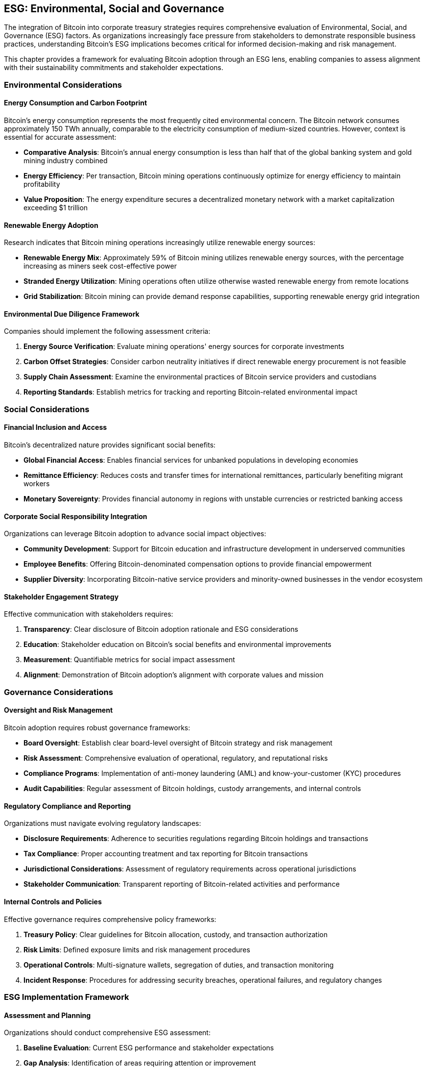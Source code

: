 == ESG: Environmental, Social and Governance

The integration of Bitcoin into corporate treasury strategies requires comprehensive evaluation of Environmental, Social, and Governance (ESG) factors. As organizations increasingly face pressure from stakeholders to demonstrate responsible business practices, understanding Bitcoin's ESG implications becomes critical for informed decision-making and risk management.

This chapter provides a framework for evaluating Bitcoin adoption through an ESG lens, enabling companies to assess alignment with their sustainability commitments and stakeholder expectations.

=== Environmental Considerations

==== Energy Consumption and Carbon Footprint

Bitcoin's energy consumption represents the most frequently cited environmental concern. The Bitcoin network consumes approximately 150 TWh annually, comparable to the electricity consumption of medium-sized countries. However, context is essential for accurate assessment:

* **Comparative Analysis**: Bitcoin's annual energy consumption is less than half that of the global banking system and gold mining industry combined
* **Energy Efficiency**: Per transaction, Bitcoin mining operations continuously optimize for energy efficiency to maintain profitability
* **Value Proposition**: The energy expenditure secures a decentralized monetary network with a market capitalization exceeding $1 trillion

==== Renewable Energy Adoption

Research indicates that Bitcoin mining operations increasingly utilize renewable energy sources:

* **Renewable Energy Mix**: Approximately 59% of Bitcoin mining utilizes renewable energy sources, with the percentage increasing as miners seek cost-effective power
* **Stranded Energy Utilization**: Mining operations often utilize otherwise wasted renewable energy from remote locations
* **Grid Stabilization**: Bitcoin mining can provide demand response capabilities, supporting renewable energy grid integration

==== Environmental Due Diligence Framework

Companies should implement the following assessment criteria:

1. **Energy Source Verification**: Evaluate mining operations' energy sources for corporate investments
2. **Carbon Offset Strategies**: Consider carbon neutrality initiatives if direct renewable energy procurement is not feasible
3. **Supply Chain Assessment**: Examine the environmental practices of Bitcoin service providers and custodians
4. **Reporting Standards**: Establish metrics for tracking and reporting Bitcoin-related environmental impact

=== Social Considerations

==== Financial Inclusion and Access

Bitcoin's decentralized nature provides significant social benefits:

* **Global Financial Access**: Enables financial services for unbanked populations in developing economies
* **Remittance Efficiency**: Reduces costs and transfer times for international remittances, particularly benefiting migrant workers
* **Monetary Sovereignty**: Provides financial autonomy in regions with unstable currencies or restricted banking access

==== Corporate Social Responsibility Integration

Organizations can leverage Bitcoin adoption to advance social impact objectives:

* **Community Development**: Support for Bitcoin education and infrastructure development in underserved communities
* **Employee Benefits**: Offering Bitcoin-denominated compensation options to provide financial empowerment
* **Supplier Diversity**: Incorporating Bitcoin-native service providers and minority-owned businesses in the vendor ecosystem

==== Stakeholder Engagement Strategy

Effective communication with stakeholders requires:

1. **Transparency**: Clear disclosure of Bitcoin adoption rationale and ESG considerations
2. **Education**: Stakeholder education on Bitcoin's social benefits and environmental improvements
3. **Measurement**: Quantifiable metrics for social impact assessment
4. **Alignment**: Demonstration of Bitcoin adoption's alignment with corporate values and mission

=== Governance Considerations

==== Oversight and Risk Management

Bitcoin adoption requires robust governance frameworks:

* **Board Oversight**: Establish clear board-level oversight of Bitcoin strategy and risk management
* **Risk Assessment**: Comprehensive evaluation of operational, regulatory, and reputational risks
* **Compliance Programs**: Implementation of anti-money laundering (AML) and know-your-customer (KYC) procedures
* **Audit Capabilities**: Regular assessment of Bitcoin holdings, custody arrangements, and internal controls

==== Regulatory Compliance and Reporting

Organizations must navigate evolving regulatory landscapes:

* **Disclosure Requirements**: Adherence to securities regulations regarding Bitcoin holdings and transactions
* **Tax Compliance**: Proper accounting treatment and tax reporting for Bitcoin transactions
* **Jurisdictional Considerations**: Assessment of regulatory requirements across operational jurisdictions
* **Stakeholder Communication**: Transparent reporting of Bitcoin-related activities and performance

==== Internal Controls and Policies

Effective governance requires comprehensive policy frameworks:

1. **Treasury Policy**: Clear guidelines for Bitcoin allocation, custody, and transaction authorization
2. **Risk Limits**: Defined exposure limits and risk management procedures
3. **Operational Controls**: Multi-signature wallets, segregation of duties, and transaction monitoring
4. **Incident Response**: Procedures for addressing security breaches, operational failures, and regulatory changes

=== ESG Implementation Framework

==== Assessment and Planning

Organizations should conduct comprehensive ESG assessment:

1. **Baseline Evaluation**: Current ESG performance and stakeholder expectations
2. **Gap Analysis**: Identification of areas requiring attention or improvement
3. **Integration Strategy**: Alignment of Bitcoin adoption with existing ESG initiatives
4. **Performance Metrics**: Establishment of measurable ESG outcomes and reporting standards

==== Stakeholder Engagement

Effective ESG implementation requires proactive stakeholder management:

* **Investor Relations**: Clear communication of ESG considerations and performance
* **Employee Engagement**: Education and involvement in ESG initiatives
* **Community Outreach**: Participation in Bitcoin education and development initiatives
* **Regulatory Engagement**: Proactive engagement with regulatory bodies and industry associations

==== Continuous Improvement

ESG considerations require ongoing attention and adaptation:

1. **Regular Assessment**: Periodic review of ESG performance and stakeholder feedback
2. **Industry Benchmarking**: Comparison with industry best practices and peer performance
3. **Technology Evolution**: Adaptation to improvements in Bitcoin energy efficiency and environmental impact
4. **Regulatory Updates**: Continuous monitoring and compliance with evolving ESG requirements

=== Conclusion

Bitcoin adoption within corporate treasury strategies can align with strong ESG performance when implemented thoughtfully. The environmental impact, while significant, continues to improve through renewable energy adoption and technological advancement. Social benefits include financial inclusion and economic empowerment, particularly in underserved markets. Governance considerations require robust oversight, compliance frameworks, and stakeholder engagement.

Organizations that proactively address ESG considerations in their Bitcoin adoption strategies position themselves for sustainable long-term value creation while meeting stakeholder expectations for responsible business practices. The key to success lies in comprehensive assessment, transparent communication, and continuous improvement in ESG performance measurement and reporting.